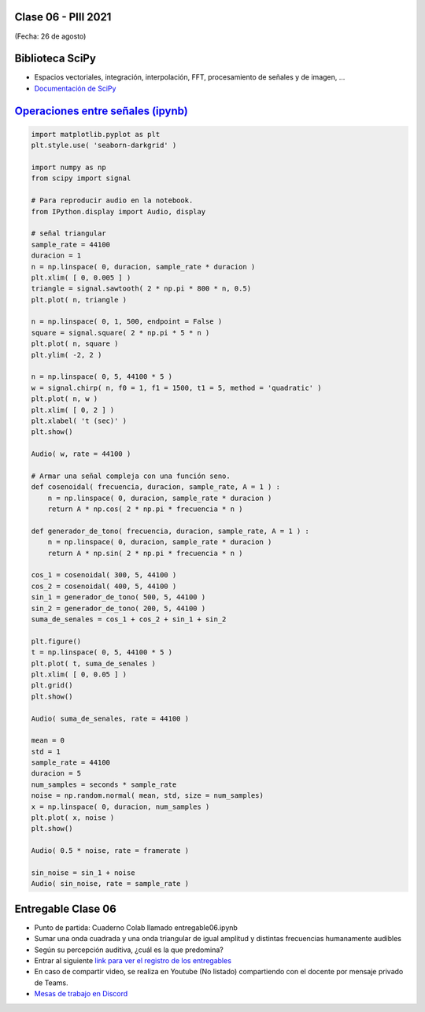 .. -*- coding: utf-8 -*-

.. _rcs_subversion:

Clase 06 - PIII 2021
====================
(Fecha: 26 de agosto)

Biblioteca SciPy
================
 
- Espacios vectoriales, integración, interpolación, FFT, procesamiento de señales y de imagen, ...
- `Documentación de SciPy <https://docs.scipy.org/doc/scipy/reference/>`_ 


`Operaciones entre señales (ipynb) <https://colab.research.google.com/drive/1rApDU5c70ApnZjSs0H-kJqpVp230Seoj?usp=sharing>`_ 
=====================================

.. code-block:: python
	
	import matplotlib.pyplot as plt
	plt.style.use( 'seaborn-darkgrid' )

	import numpy as np
	from scipy import signal

	# Para reproducir audio en la notebook.
	from IPython.display import Audio, display

	# señal triangular
	sample_rate = 44100
	duracion = 1
	n = np.linspace( 0, duracion, sample_rate * duracion )
	plt.xlim( [ 0, 0.005 ] )
	triangle = signal.sawtooth( 2 * np.pi * 800 * n, 0.5)
	plt.plot( n, triangle )

	n = np.linspace( 0, 1, 500, endpoint = False )
	square = signal.square( 2 * np.pi * 5 * n )
	plt.plot( n, square )
	plt.ylim( -2, 2 )

	n = np.linspace( 0, 5, 44100 * 5 )
	w = signal.chirp( n, f0 = 1, f1 = 1500, t1 = 5, method = 'quadratic' )
	plt.plot( n, w )
	plt.xlim( [ 0, 2 ] )
	plt.xlabel( 't (sec)' )
	plt.show()

	Audio( w, rate = 44100 )

	# Armar una señal compleja con una función seno.
	def cosenoidal( frecuencia, duracion, sample_rate, A = 1 ) :
	    n = np.linspace( 0, duracion, sample_rate * duracion )
	    return A * np.cos( 2 * np.pi * frecuencia * n )

	def generador_de_tono( frecuencia, duracion, sample_rate, A = 1 ) :
	    n = np.linspace( 0, duracion, sample_rate * duracion )
	    return A * np.sin( 2 * np.pi * frecuencia * n )

	cos_1 = cosenoidal( 300, 5, 44100 )
	cos_2 = cosenoidal( 400, 5, 44100 )
	sin_1 = generador_de_tono( 500, 5, 44100 )
	sin_2 = generador_de_tono( 200, 5, 44100 )
	suma_de_senales = cos_1 + cos_2 + sin_1 + sin_2

	plt.figure()
	t = np.linspace( 0, 5, 44100 * 5 )
	plt.plot( t, suma_de_senales )
	plt.xlim( [ 0, 0.05 ] )
	plt.grid()
	plt.show()

	Audio( suma_de_senales, rate = 44100 )

	mean = 0
	std = 1 
	sample_rate = 44100
	duracion = 5
	num_samples = seconds * sample_rate
	noise = np.random.normal( mean, std, size = num_samples)
	x = np.linspace( 0, duracion, num_samples )
	plt.plot( x, noise )
	plt.show()

	Audio( 0.5 * noise, rate = framerate )

	sin_noise = sin_1 + noise
	Audio( sin_noise, rate = sample_rate )



Entregable Clase 06
===================

- Punto de partida: Cuaderno Colab llamado entregable06.ipynb
- Sumar una onda cuadrada y una onda triangular de igual amplitud y distintas frecuencias humanamente audibles
- Según su percepción auditiva, ¿cuál es la que predomina?
- Entrar al siguiente `link para ver el registro de los entregables <https://docs.google.com/spreadsheets/d/1Qpp9mmUwuIUEbvrd_oqsQGuPOO9i1YPlHa_wBWTS6co/edit?usp=sharing>`_ 
- En caso de compartir video, se realiza en Youtube (No listado) compartiendo con el docente por mensaje privado de Teams.
- `Mesas de trabajo en Discord <https://discord.gg/TFKzMXrNCV>`_ 
